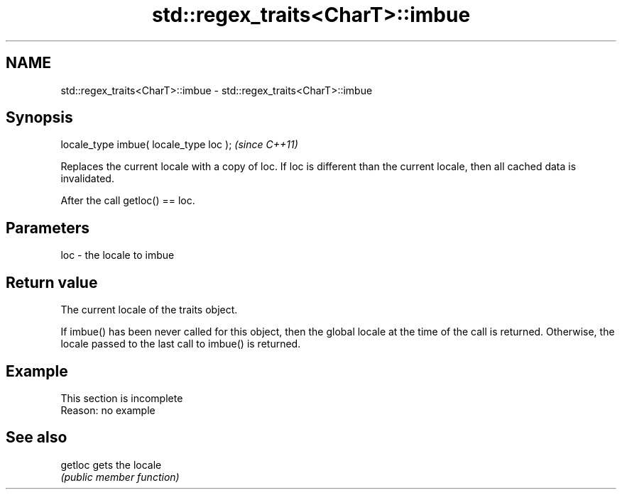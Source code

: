 .TH std::regex_traits<CharT>::imbue 3 "2020.03.24" "http://cppreference.com" "C++ Standard Libary"
.SH NAME
std::regex_traits<CharT>::imbue \- std::regex_traits<CharT>::imbue

.SH Synopsis
   locale_type imbue( locale_type loc );  \fI(since C++11)\fP

   Replaces the current locale with a copy of loc. If loc is different than the current locale, then all cached data is invalidated.

   After the call getloc() == loc.

.SH Parameters

   loc - the locale to imbue

.SH Return value

   The current locale of the traits object.

   If imbue() has been never called for this object, then the global locale at the time of the call is returned. Otherwise, the locale passed to the last call to imbue() is returned.

.SH Example

    This section is incomplete
    Reason: no example

.SH See also

   getloc gets the locale
          \fI(public member function)\fP
